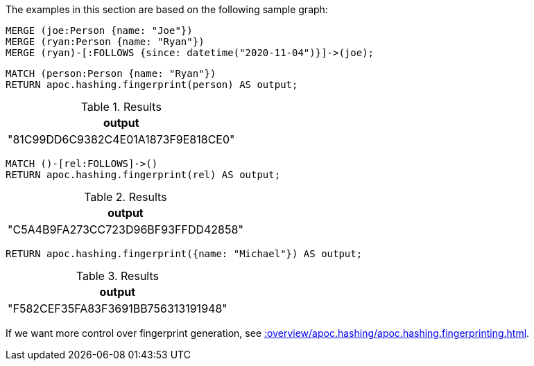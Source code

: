 The examples in this section are based on the following sample graph:

[source,cypher]
----
MERGE (joe:Person {name: "Joe"})
MERGE (ryan:Person {name: "Ryan"})
MERGE (ryan)-[:FOLLOWS {since: datetime("2020-11-04")}]->(joe);
----


[source,cypher]
----
MATCH (person:Person {name: "Ryan"})
RETURN apoc.hashing.fingerprint(person) AS output;
----

.Results
[opts="header"]
|===
| output
| "81C99DD6C9382C4E01A1873F9E818CE0"
|===

[source,cypher]
----
MATCH ()-[rel:FOLLOWS]->()
RETURN apoc.hashing.fingerprint(rel) AS output;
----

.Results
[opts="header"]
|===
| output
| "C5A4B9FA273CC723D96BF93FFDD42858"
|===

[source,cypher]
----
RETURN apoc.hashing.fingerprint({name: "Michael"}) AS output;
----

.Results
[opts="header"]
|===
| output
| "F582CEF35FA83F3691BB756313191948"
|===

If we want more control over fingerprint generation, see xref::overview/apoc.hashing/apoc.hashing.fingerprinting.adoc[].
